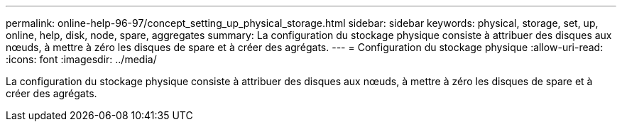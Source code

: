 ---
permalink: online-help-96-97/concept_setting_up_physical_storage.html 
sidebar: sidebar 
keywords: physical, storage, set, up, online, help, disk, node, spare, aggregates 
summary: La configuration du stockage physique consiste à attribuer des disques aux nœuds, à mettre à zéro les disques de spare et à créer des agrégats. 
---
= Configuration du stockage physique
:allow-uri-read: 
:icons: font
:imagesdir: ../media/


[role="lead"]
La configuration du stockage physique consiste à attribuer des disques aux nœuds, à mettre à zéro les disques de spare et à créer des agrégats.

